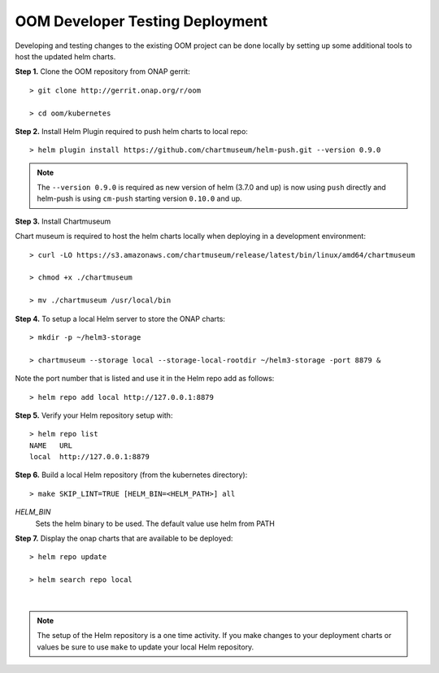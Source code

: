 .. This work is licensed under a Creative Commons Attribution 4.0
.. International License.
.. http://creativecommons.org/licenses/by/4.0
.. Copyright (C) 2022 Nordix Foundation

.. Links

.. _oom_dev_testing_local_deploy:

OOM Developer Testing Deployment
================================

Developing and testing changes to the existing OOM project can be done locally by setting up some additional
tools to host the updated helm charts.

**Step 1.** Clone the OOM repository from ONAP gerrit::

  > git clone http://gerrit.onap.org/r/oom

  > cd oom/kubernetes


**Step 2.** Install Helm Plugin required to push helm charts to local repo::

  > helm plugin install https://github.com/chartmuseum/helm-push.git --version 0.9.0

.. note::
  The ``--version 0.9.0`` is required as new version of helm (3.7.0 and up) is
  now using ``push`` directly and helm-push is using ``cm-push`` starting
  version ``0.10.0`` and up.

**Step 3.** Install Chartmuseum

Chart museum is required to host the helm charts locally when deploying in a development environment::

  > curl -LO https://s3.amazonaws.com/chartmuseum/release/latest/bin/linux/amd64/chartmuseum

  > chmod +x ./chartmuseum

  > mv ./chartmuseum /usr/local/bin

**Step 4.** To setup a local Helm server to store the ONAP charts::

  > mkdir -p ~/helm3-storage

  > chartmuseum --storage local --storage-local-rootdir ~/helm3-storage -port 8879 &

Note the port number that is listed and use it in the Helm repo add as follows::

  > helm repo add local http://127.0.0.1:8879

**Step 5.** Verify your Helm repository setup with::

  > helm repo list
  NAME   URL
  local  http://127.0.0.1:8879

**Step 6.** Build a local Helm repository (from the kubernetes directory)::

  > make SKIP_LINT=TRUE [HELM_BIN=<HELM_PATH>] all

`HELM_BIN`
  Sets the helm binary to be used. The default value use helm from PATH


**Step 7.** Display the onap charts that are available to be deployed::

  > helm repo update

  > helm search repo local


.. collapse:: Helm search repo output

    .. include:: ../../resources/helm/helm-search.txt
       :code: yaml

|

.. note::
  The setup of the Helm repository is a one time activity. If you make changes
  to your deployment charts or values be sure to use ``make`` to update your
  local Helm repository.




